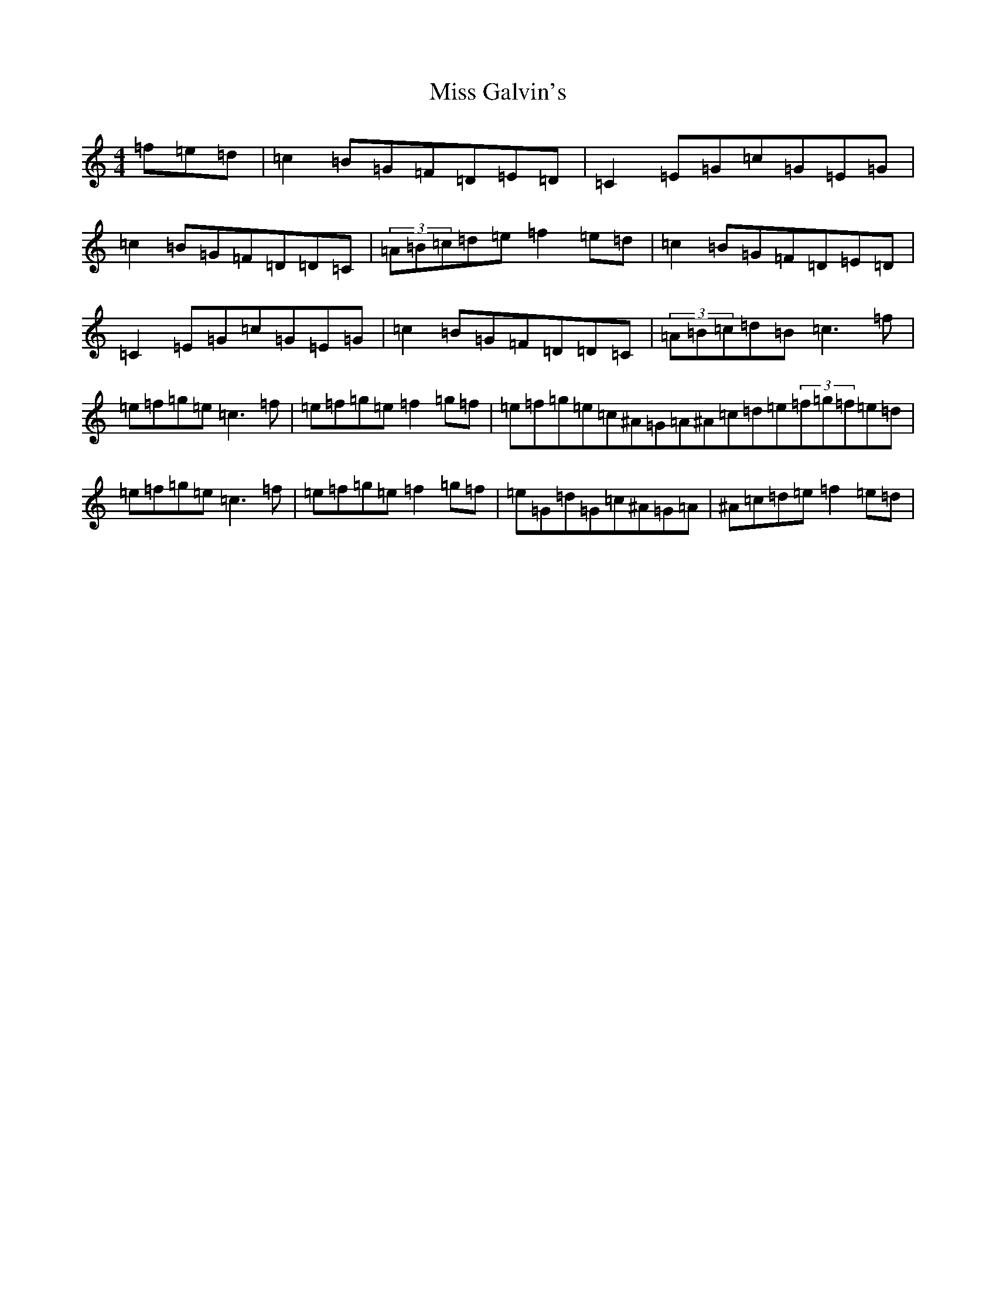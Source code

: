 X: 14312
T: Miss Galvin's
S: https://thesession.org/tunes/624#setting13642
R: hornpipe
M:4/4
L:1/8
K: C Major
=f=e=d|=c2=B=G=F=D=E=D|=C2=E=G=c=G=E=G|=c2=B=G=F=D=D=C|(3=A=B=c=d=e=f2=e=d|=c2=B=G=F=D=E=D|=C2=E=G=c=G=E=G|=c2=B=G=F=D=D=C|(3=A=B=c=d=B=c3=f|=e=f=g=e=c3=f|=e=f=g=e=f2=g=f|=e=f=g=e=c^A=G=A^A=c=d=e(3=f=g=f=e=d|=e=f=g=e=c3=f|=e=f=g=e=f2=g=f|=e=G=d=G=c^A=G=A|^A=c=d=e=f2=e=d|